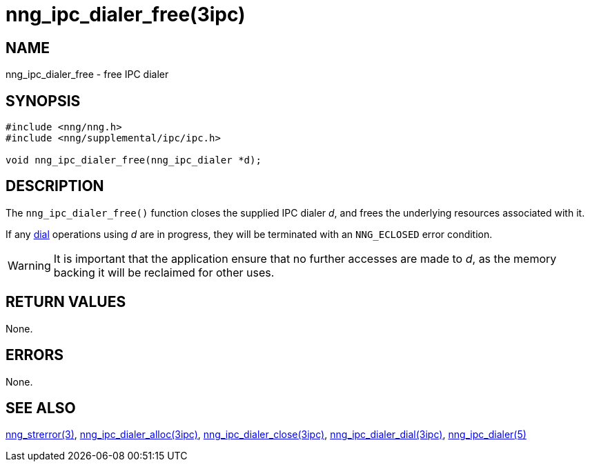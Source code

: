 = nng_ipc_dialer_free(3ipc)
//
// Copyright 2018 Staysail Systems, Inc. <info@staysail.tech>
// Copyright 2018 Capitar IT Group BV <info@capitar.com>
// Copyright 2019 Devolutions <info@devolutions.net>
//
// This document is supplied under the terms of the MIT License, a
// copy of which should be located in the distribution where this
// file was obtained (LICENSE.txt).  A copy of the license may also be
// found online at https://opensource.org/licenses/MIT.
//

== NAME

nng_ipc_dialer_free - free IPC dialer

== SYNOPSIS

[source, c]
----
#include <nng/nng.h>
#include <nng/supplemental/ipc/ipc.h>

void nng_ipc_dialer_free(nng_ipc_dialer *d);
----

== DESCRIPTION

The `nng_ipc_dialer_free()` function closes the supplied IPC dialer _d_,
and frees the underlying resources associated with it.

If any <<nng_ipc_dialer_dial.3#,dial>> operations
 using _d_ are
in progress, they will be terminated with an `NNG_ECLOSED` error condition.

WARNING: It is important that the application ensure that no further accesses
are made to _d_, as the memory backing it will be reclaimed for other uses.

== RETURN VALUES

None.

== ERRORS

None.

== SEE ALSO

[.text-left]
<<nng_strerror.3#,nng_strerror(3)>>,
<<nng_ipc_dialer_alloc.3ipc#,nng_ipc_dialer_alloc(3ipc)>>,
<<nng_ipc_dialer_close.3ipc#,nng_ipc_dialer_close(3ipc)>>,
<<nng_ipc_dialer_dial.3ipc#,nng_ipc_dialer_dial(3ipc)>>,
<<nng_ipc_dialer.5#,nng_ipc_dialer(5)>>
